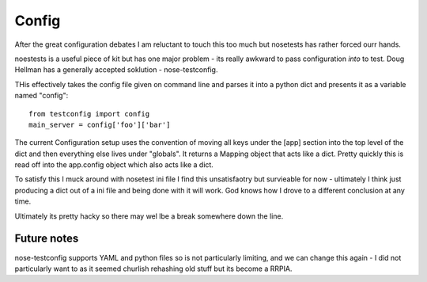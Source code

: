 ======
Config
======

After the great configuration debates I am reluctant to touch this too much but nosetests has rather forced ourr hands.

noestests is a useful piece of kit but has one major problem - its really awkward to pass configuration *into* to test.  Doug Hellman has a generally accepted soklution - nose-testconfig. 

THis effectively takes the config file given on command line and parses it into 
a python dict and presents it as a variable named "config"::

    from testconfig import config
    main_server = config['foo']['bar']

The current Configuration setup uses the convention of moving all keys under the
[app] section into the top level of the dict and then everything else lives under "globals".  It returns a Mapping object that acts like a dict.  Pretty quickly this is read off into the app.config object which also acts like a dict.

To satisfy this I muck around with nosetest ini file
I find this unsatisfaotry but survieable for now - ultimately I think just producing a dict out of a ini file and being done with it will work.  God knows how I drove to a different conclusion at any time.

Ultimately its pretty hacky so there may wel lbe a break somewhere down the line.

Future notes
------------

nose-testconfig supports YAML and python files so is not particularly limiting,
and we can change this again - I did not particularly want to as it seemed churlish rehashing old stuff but its become a RRPIA.




